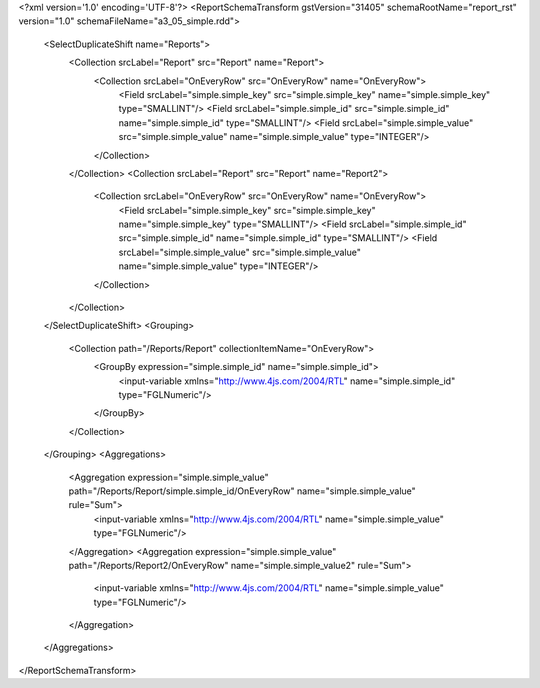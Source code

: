<?xml version='1.0' encoding='UTF-8'?>
<ReportSchemaTransform gstVersion="31405" schemaRootName="report_rst" version="1.0" schemaFileName="a3_05_simple.rdd">
    <SelectDuplicateShift name="Reports">
        <Collection srcLabel="Report" src="Report" name="Report">
            <Collection srcLabel="OnEveryRow" src="OnEveryRow" name="OnEveryRow">
                <Field srcLabel="simple.simple_key" src="simple.simple_key" name="simple.simple_key" type="SMALLINT"/>
                <Field srcLabel="simple.simple_id" src="simple.simple_id" name="simple.simple_id" type="SMALLINT"/>
                <Field srcLabel="simple.simple_value" src="simple.simple_value" name="simple.simple_value" type="INTEGER"/>
            </Collection>
        </Collection>
        <Collection srcLabel="Report" src="Report" name="Report2">
            <Collection srcLabel="OnEveryRow" src="OnEveryRow" name="OnEveryRow">
                <Field srcLabel="simple.simple_key" src="simple.simple_key" name="simple.simple_key" type="SMALLINT"/>
                <Field srcLabel="simple.simple_id" src="simple.simple_id" name="simple.simple_id" type="SMALLINT"/>
                <Field srcLabel="simple.simple_value" src="simple.simple_value" name="simple.simple_value" type="INTEGER"/>
            </Collection>
        </Collection>
    </SelectDuplicateShift>
    <Grouping>
        <Collection path="/Reports/Report" collectionItemName="OnEveryRow">
            <GroupBy expression="simple.simple_id" name="simple.simple_id">
                <input-variable xmlns="http://www.4js.com/2004/RTL" name="simple.simple_id" type="FGLNumeric"/>
            </GroupBy>
        </Collection>
    </Grouping>
    <Aggregations>
        <Aggregation expression="simple.simple_value" path="/Reports/Report/simple.simple_id/OnEveryRow" name="simple.simple_value" rule="Sum">
            <input-variable xmlns="http://www.4js.com/2004/RTL" name="simple.simple_value" type="FGLNumeric"/>
        </Aggregation>
        <Aggregation expression="simple.simple_value" path="/Reports/Report2/OnEveryRow" name="simple.simple_value2" rule="Sum">
            <input-variable xmlns="http://www.4js.com/2004/RTL" name="simple.simple_value" type="FGLNumeric"/>
        </Aggregation>
    </Aggregations>
</ReportSchemaTransform>
